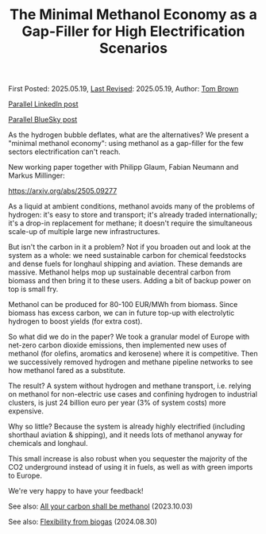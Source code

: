 #+TITLE: The Minimal Methanol Economy as a Gap-Filler for High Electrification Scenarios

First Posted: 2025.05.19, [[https://github.com/nworbmot/nworbmot-blog][Last Revised]]: 2025.05.19, Author: [[https://www.nworbmot.org/][Tom Brown]]

[[https://www.linkedin.com/posts/tom-brown-226b191a0_as-the-hydrogen-bubble-deflates-what-are-activity-7330232264129183745-LiyD?utm_source=share&utm_medium=member_desktop&rcm=ACoAAC8m0v4BLqFAkSoIYA7JxSmV67sodg4vnrw][Parallel LinkedIn post]]

[[https://bsky.app/profile/nworbmot.bsky.social/post/3lpjuusbib22p][Parallel BlueSky post]]

As the hydrogen bubble deflates, what are the alternatives? We present a "minimal methanol economy": using methanol as a gap-filler for the few sectors electrification can't reach.

New working paper together with Philipp Glaum, Fabian Neumann and Markus Millinger:

https://arxiv.org/abs/2505.09277

As a liquid at ambient conditions, methanol avoids many of the problems of hydrogen: it's easy to store and transport; it's already traded internationally; it's a drop-in replacement for methane; it doesn't require the simultaneous scale-up of multiple large new infrastructures.

But isn't the carbon in it a problem? Not if you broaden out and look at the system as a whole: we need sustainable carbon for chemical feedstocks and dense fuels for longhaul shipping and aviation. These demands are massive. Methanol helps mop up sustainable decentral carbon from biomass and then bring it to these users. Adding a bit of backup power on top is small fry.

[[./graphics/methanol_economy/methanol_routes.png]]

Methanol can be produced for 80-100 EUR/MWh from biomass. Since biomass has excess carbon, we can in future top-up with electrolytic hydrogen to boost yields (for extra cost).

[[./graphics/methanol_economy/methanol_bottom_up_costs.png]]


So what did we do in the paper? We took a granular model of Europe with net-zero carbon dioxide emissions, then implemented new uses of methanol (for olefins, aromatics and kerosene) where it is competitive. Then we successively removed hydrogen and methane pipeline networks to see how methanol fared as a substitute.

The result? A system without hydrogen and methane transport, i.e. relying on methanol for non-electric use cases and confining hydrogen to industrial clusters, is just 24 billion euro per year (3% of system costs) more expensive.

[[./graphics/methanol_economy/methanol_costs.png]]

Why so little? Because the system is already highly electrified (including shorthaul aviation & shipping), and it needs lots of methanol anyway for chemicals and longhaul.

This small increase is also robust when you sequester the majority of the CO2 underground instead of using it in fuels, as well as with green imports to Europe.

We're very happy to have your feedback!

See also: [[./carbon-be-methanol.html][All your carbon shall be methanol]] (2023.10.03)

See also: [[./flexibility-biogas.html][Flexibility from biogas]] (2024.08.30)
